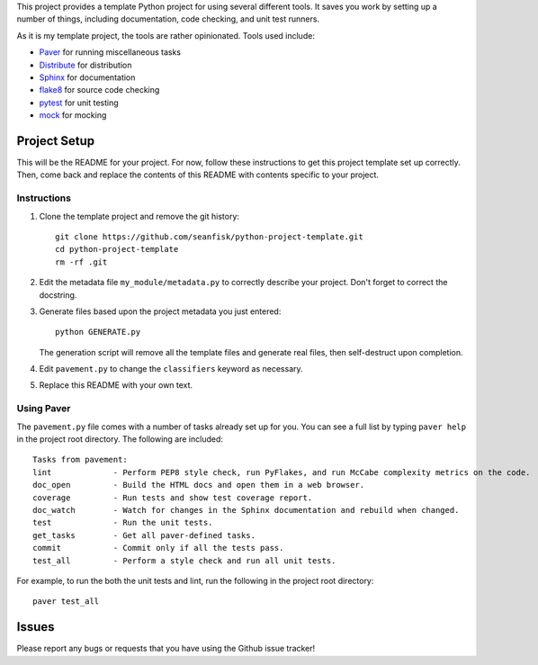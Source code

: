 This project provides a template Python project for using several different tools. It saves you work by setting up a number of things, including documentation, code checking, and unit test runners.

As it is my template project, the tools are rather opinionated. Tools used include:

* Paver_ for running miscellaneous tasks
* Distribute_ for distribution
* Sphinx_ for documentation
* flake8_ for source code checking
* pytest_ for unit testing
* mock_ for mocking

.. _Paver: http://paver.github.io/paver/
.. _Distribute: http://pythonhosted.org/distribute/
.. _Sphinx: http://sphinx-doc.org/
.. _flake8: https://pypi.python.org/pypi/flake8
.. _pytest: http://pytest.org/latest/
.. _mock: http://www.voidspace.org.uk/python/mock/

===============
 Project Setup
===============

This will be the README for your project. For now, follow these instructions to get this project template set up correctly. Then, come back and replace the contents of this README with contents specific to your project.

Instructions
============

#. Clone the template project and remove the git history::

        git clone https://github.com/seanfisk/python-project-template.git
        cd python-project-template
        rm -rf .git

#. Edit the metadata file ``my_module/metadata.py`` to correctly describe your project. Don't forget to correct the docstring.

#. Generate files based upon the project metadata you just entered::

        python GENERATE.py

   The generation script will remove all the template files and generate real files, then self-destruct upon completion.

#. Edit ``pavement.py`` to change the ``classifiers`` keyword as necessary.

#. Replace this README with your own text.

Using Paver
===========

The ``pavement.py`` file comes with a number of tasks already set up for you. You can see a full list by typing ``paver help`` in the project root directory. The following are included::

    Tasks from pavement:
    lint             - Perform PEP8 style check, run PyFlakes, and run McCabe complexity metrics on the code.
    doc_open         - Build the HTML docs and open them in a web browser.
    coverage         - Run tests and show test coverage report.
    doc_watch        - Watch for changes in the Sphinx documentation and rebuild when changed.
    test             - Run the unit tests.
    get_tasks        - Get all paver-defined tasks.
    commit           - Commit only if all the tests pass.
    test_all         - Perform a style check and run all unit tests.

For example, to run the both the unit tests and lint, run the following in the project root directory::

    paver test_all

========
 Issues
========

Please report any bugs or requests that you have using the Github issue tracker!
